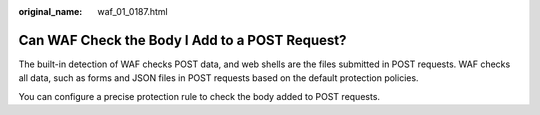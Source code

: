 :original_name: waf_01_0187.html

.. _waf_01_0187:

Can WAF Check the Body I Add to a POST Request?
===============================================

The built-in detection of WAF checks POST data, and web shells are the files submitted in POST requests. WAF checks all data, such as forms and JSON files in POST requests based on the default protection policies.

You can configure a precise protection rule to check the body added to POST requests.

